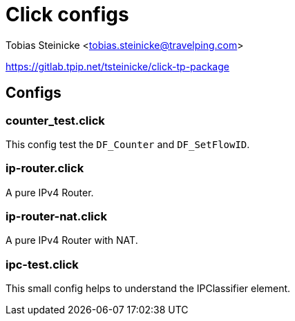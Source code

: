 = Click configs =

Tobias Steinicke <tobias.steinicke@travelping.com>

https://gitlab.tpip.net/tsteinicke/click-tp-package

== Configs ==

=== counter_test.click ===

This config test the `DF_Counter` and `DF_SetFlowID`.

=== ip-router.click ===

A pure IPv4 Router.

=== ip-router-nat.click ===

A pure IPv4 Router with NAT.

=== ipc-test.click ===

This small config helps to understand the IPClassifier element.
